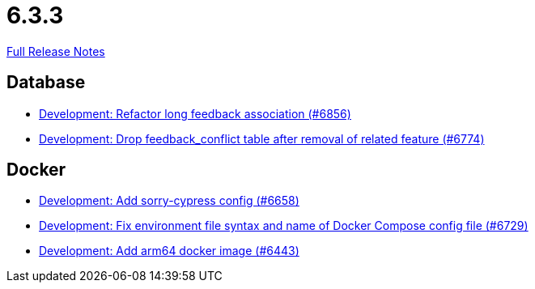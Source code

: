 // SPDX-FileCopyrightText: 2023 Artemis Changelog Contributors
//
// SPDX-License-Identifier: CC-BY-SA-4.0

= 6.3.3

link:https://github.com/ls1intum/Artemis/releases/tag/6.3.3[Full Release Notes]

== Database

* link:https://www.github.com/ls1intum/Artemis/commit/2b9bebf76eb025f53dbb7a081a19c9ab5e1a63ca/[Development: Refactor long feedback association (#6856)]
* link:https://www.github.com/ls1intum/Artemis/commit/c8bc452c6263e68aa95d0ea298b2aab22e308344/[Development: Drop feedback_conflict table after removal of related feature (#6774)]


== Docker

* link:https://www.github.com/ls1intum/Artemis/commit/adc1c427cdeb7d75d7c65a12e9259a76df00e5d0/[Development: Add sorry-cypress config (#6658)]
* link:https://www.github.com/ls1intum/Artemis/commit/92a2e7151ac6df9a7e6fcc692617866caeffbfd2/[Development: Fix environment file syntax and name of Docker Compose config file (#6729)]
* link:https://www.github.com/ls1intum/Artemis/commit/ac220b7d64622f5255b2314bc87729e9a12c93ee/[Development: Add arm64 docker image (#6443)]

